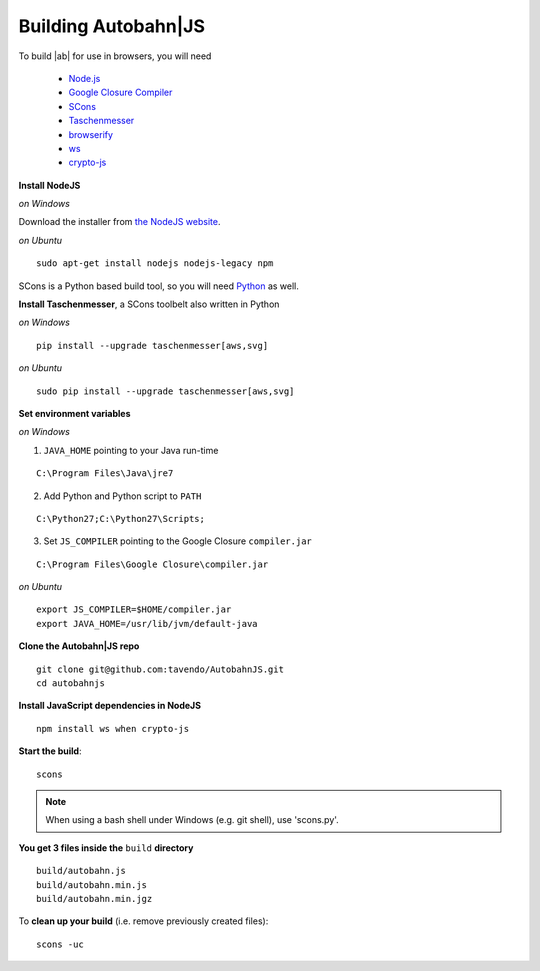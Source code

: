 .. _building:

Building Autobahn|JS
====================

To build |ab| for use in browsers, you will need

  * `Node.js <http://nodejs.org/>`_
  * `Google Closure Compiler <http://dl.google.com/closure-compiler/compiler-latest.zip>`_
  * `SCons <http://www.scons.org/>`_
  * `Taschenmesser <https://github.com/oberstet/taschenmesser>`_
  * `browserify <http://browserify.org/>`_
  * `ws <http://einaros.github.io/ws/>`_
  * `crypto-js <https://www.npmjs.org/package/crypto-js>`_

**Install NodeJS**

*on Windows*

Download the installer from `the NodeJS website <http://nodejs.org/download/>`_.

*on Ubuntu*

::

   sudo apt-get install nodejs nodejs-legacy npm



SCons is a Python based build tool, so you will need `Python <http://python.org/>`_ as well.

**Install Taschenmesser**, a SCons toolbelt also written in Python

*on Windows*

::

   pip install --upgrade taschenmesser[aws,svg]

*on Ubuntu*

::

    sudo pip install --upgrade taschenmesser[aws,svg]

**Set environment variables**

*on Windows*

1. ``JAVA_HOME`` pointing to your Java run-time

::

      C:\Program Files\Java\jre7


2. Add Python and Python script to ``PATH``

::

      C:\Python27;C:\Python27\Scripts;


3. Set ``JS_COMPILER`` pointing to the Google Closure ``compiler.jar``

::

      C:\Program Files\Google Closure\compiler.jar

*on Ubuntu*

::

    export JS_COMPILER=$HOME/compiler.jar
    export JAVA_HOME=/usr/lib/jvm/default-java

**Clone the Autobahn|JS repo**

::

    git clone git@github.com:tavendo/AutobahnJS.git
    cd autobahnjs

**Install JavaScript dependencies in NodeJS**

::

    npm install ws when crypto-js

**Start the build**:

::

    scons

.. note:: When using a bash shell under Windows (e.g. git shell), use 'scons.py'.

**You get 3 files inside the** ``build`` **directory**

::

    build/autobahn.js
    build/autobahn.min.js
    build/autobahn.min.jgz

To **clean up your build** (i.e. remove previously created files):

::

    scons -uc

